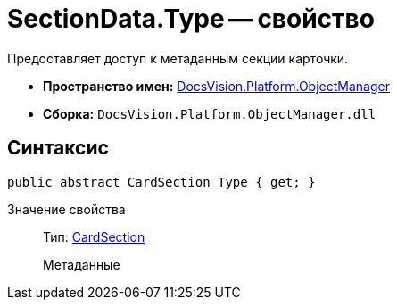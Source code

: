 = SectionData.Type -- свойство

Предоставляет доступ к метаданным секции карточки.

* *Пространство имен:* xref:api/DocsVision/Platform/ObjectManager/ObjectManager_NS.adoc[DocsVision.Platform.ObjectManager]
* *Сборка:* `DocsVision.Platform.ObjectManager.dll`

== Синтаксис

[source,csharp]
----
public abstract CardSection Type { get; }
----

Значение свойства::
Тип: xref:api/DocsVision/Platform/ObjectManager/Metadata/CardSection_CL.adoc[CardSection]
+
Метаданные
